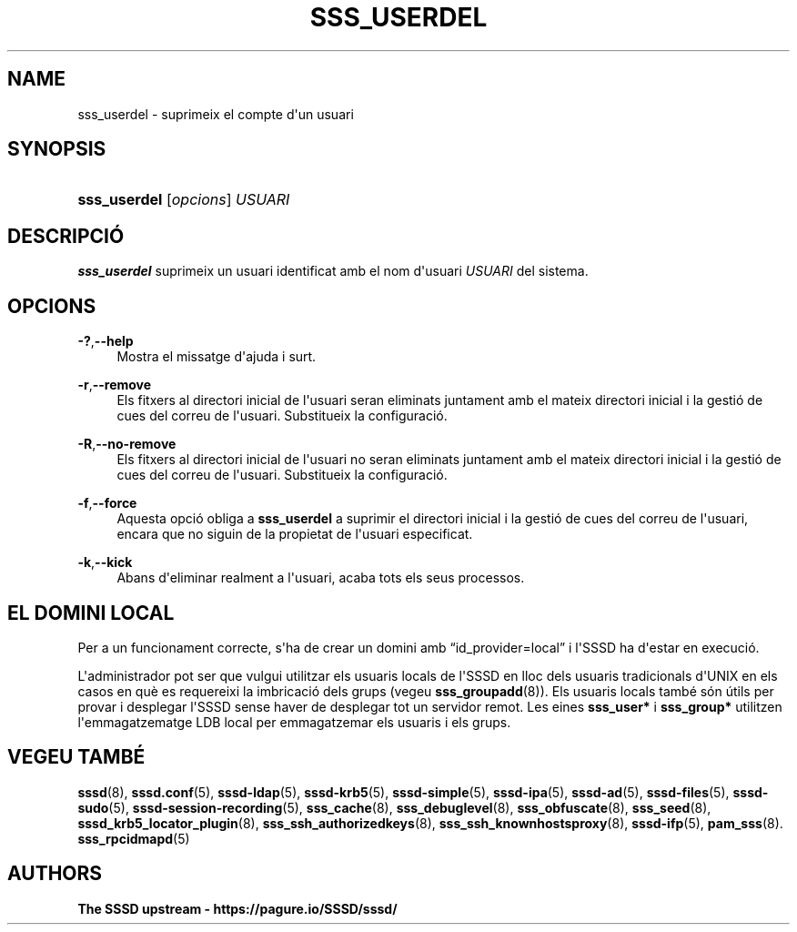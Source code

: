 '\" t
.\"     Title: sss_userdel
.\"    Author: The SSSD upstream - https://pagure.io/SSSD/sssd/
.\" Generator: DocBook XSL Stylesheets vsnapshot <http://docbook.sf.net/>
.\"      Date: 12/09/2020
.\"    Manual: Pàgines del manual de l'SSSD
.\"    Source: SSSD
.\"  Language: English
.\"
.TH "SSS_USERDEL" "8" "12/09/2020" "SSSD" "Pàgines del manual de l'SSSD"
.\" -----------------------------------------------------------------
.\" * Define some portability stuff
.\" -----------------------------------------------------------------
.\" ~~~~~~~~~~~~~~~~~~~~~~~~~~~~~~~~~~~~~~~~~~~~~~~~~~~~~~~~~~~~~~~~~
.\" http://bugs.debian.org/507673
.\" http://lists.gnu.org/archive/html/groff/2009-02/msg00013.html
.\" ~~~~~~~~~~~~~~~~~~~~~~~~~~~~~~~~~~~~~~~~~~~~~~~~~~~~~~~~~~~~~~~~~
.ie \n(.g .ds Aq \(aq
.el       .ds Aq '
.\" -----------------------------------------------------------------
.\" * set default formatting
.\" -----------------------------------------------------------------
.\" disable hyphenation
.nh
.\" disable justification (adjust text to left margin only)
.ad l
.\" -----------------------------------------------------------------
.\" * MAIN CONTENT STARTS HERE *
.\" -----------------------------------------------------------------
.SH "NAME"
sss_userdel \- suprimeix el compte d\*(Aqun usuari
.SH "SYNOPSIS"
.HP \w'\fBsss_userdel\fR\ 'u
\fBsss_userdel\fR [\fIopcions\fR] \fIUSUARI\fR
.SH "DESCRIPCIÓ"
.PP
\fBsss_userdel\fR
suprimeix un usuari identificat amb el nom d\*(Aqusuari
\fIUSUARI\fR
del sistema\&.
.SH "OPCIONS"
.PP
\fB\-?\fR,\fB\-\-help\fR
.RS 4
Mostra el missatge d\*(Aqajuda i surt\&.
.RE
.PP
\fB\-r\fR,\fB\-\-remove\fR
.RS 4
Els fitxers al directori inicial de l\*(Aqusuari seran eliminats juntament amb el mateix directori inicial i la gestió de cues del correu de l\*(Aqusuari\&. Substitueix la configuració\&.
.RE
.PP
\fB\-R\fR,\fB\-\-no\-remove\fR
.RS 4
Els fitxers al directori inicial de l\*(Aqusuari no seran eliminats juntament amb el mateix directori inicial i la gestió de cues del correu de l\*(Aqusuari\&. Substitueix la configuració\&.
.RE
.PP
\fB\-f\fR,\fB\-\-force\fR
.RS 4
Aquesta opció obliga a
\fBsss_userdel\fR
a suprimir el directori inicial i la gestió de cues del correu de l\*(Aqusuari, encara que no siguin de la propietat de l\*(Aqusuari especificat\&.
.RE
.PP
\fB\-k\fR,\fB\-\-kick\fR
.RS 4
Abans d\*(Aqeliminar realment a l\*(Aqusuari, acaba tots els seus processos\&.
.RE
.SH "EL DOMINI LOCAL"
.PP
Per a un funcionament correcte, s\*(Aqha de crear un domini amb
\(lqid_provider=local\(rq
i l\*(AqSSSD ha d\*(Aqestar en execució\&.
.PP
L\*(Aqadministrador pot ser que vulgui utilitzar els usuaris locals de l\*(AqSSSD en lloc dels usuaris tradicionals d\*(AqUNIX en els casos en què es requereixi la imbricació dels grups (vegeu
\fBsss_groupadd\fR(8))\&. Els usuaris locals també són útils per provar i desplegar l\*(AqSSSD sense haver de desplegar tot un servidor remot\&. Les eines
\fBsss_user*\fR
i
\fBsss_group*\fR
utilitzen l\*(Aqemmagatzematge LDB local per emmagatzemar els usuaris i els grups\&.
.SH "VEGEU TAMBÉ"
.PP
\fBsssd\fR(8),
\fBsssd.conf\fR(5),
\fBsssd-ldap\fR(5),
\fBsssd-krb5\fR(5),
\fBsssd-simple\fR(5),
\fBsssd-ipa\fR(5),
\fBsssd-ad\fR(5),
\fBsssd-files\fR(5),
\fBsssd-sudo\fR(5),
\fBsssd-session-recording\fR(5),
\fBsss_cache\fR(8),
\fBsss_debuglevel\fR(8),
\fBsss_obfuscate\fR(8),
\fBsss_seed\fR(8),
\fBsssd_krb5_locator_plugin\fR(8),
\fBsss_ssh_authorizedkeys\fR(8), \fBsss_ssh_knownhostsproxy\fR(8),
\fBsssd-ifp\fR(5),
\fBpam_sss\fR(8)\&.
\fBsss_rpcidmapd\fR(5)
.SH "AUTHORS"
.PP
\fBThe SSSD upstream \-
https://pagure\&.io/SSSD/sssd/\fR
